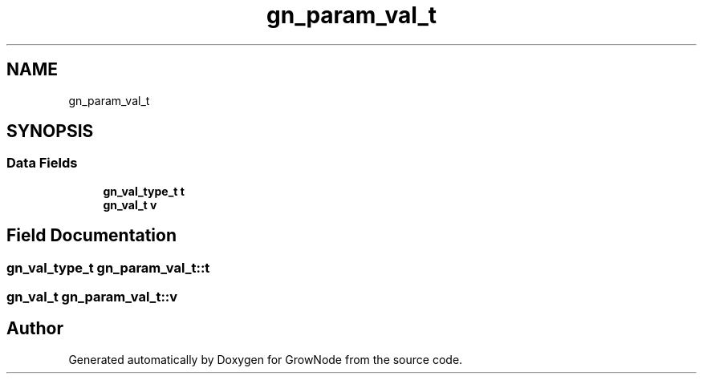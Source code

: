 .TH "gn_param_val_t" 3 "Thu Dec 30 2021" "GrowNode" \" -*- nroff -*-
.ad l
.nh
.SH NAME
gn_param_val_t
.SH SYNOPSIS
.br
.PP
.SS "Data Fields"

.in +1c
.ti -1c
.RI "\fBgn_val_type_t\fP \fBt\fP"
.br
.ti -1c
.RI "\fBgn_val_t\fP \fBv\fP"
.br
.in -1c
.SH "Field Documentation"
.PP 
.SS "\fBgn_val_type_t\fP gn_param_val_t::t"

.SS "\fBgn_val_t\fP gn_param_val_t::v"


.SH "Author"
.PP 
Generated automatically by Doxygen for GrowNode from the source code\&.
